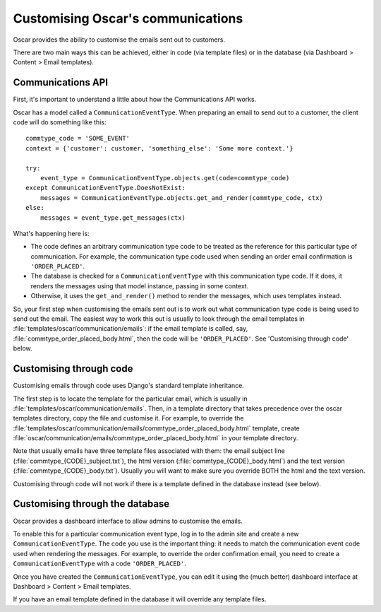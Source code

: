 Customising Oscar's communications
==================================

Oscar provides the ability to customise the emails sent out to customers.

There are two main ways this can be achieved, either in code (via template
files) or in the database (via Dashboard > Content > Email templates).

Communications API
------------------

First, it's important to understand a little about how the Communications API
works.

Oscar has a model called a ``CommunicationEventType``.  When preparing an email
to send out to a customer, the client code will do something like this::

    commtype_code = 'SOME_EVENT'
    context = {'customer': customer, 'something_else': 'Some more context.'}

    try:
        event_type = CommunicationEventType.objects.get(code=commtype_code)
    except CommunicationEventType.DoesNotExist:
        messages = CommunicationEventType.objects.get_and_render(commtype_code, ctx)
    else:
        messages = event_type.get_messages(ctx)

What's happening here is:

- The code defines an arbitrary communication type code to be treated as the
  reference for this particular type of communication.  For example, the
  communication type code used when sending an order email confirmation is
  ``'ORDER_PLACED'``.
- The database is checked for a ``CommunicationEventType`` with this
  communication type code.  If it does, it renders the messages using that model
  instance, passing in some context.
- Otherwise, it uses the ``get_and_render()`` method to render the messages,
  which uses templates instead.

So, your first step when customising the emails sent out is to work out what
communication type code is being used to send out the email. The easiest way to
work this out is usually to look through  the email templates in
:file:`templates/oscar/communication/emails`: if the email template is called, say,
:file:`commtype_order_placed_body.html`, then the code will be ``'ORDER_PLACED'``.
See 'Customising through code' below.

Customising through code
------------------------

Customising emails through code uses Django's standard template inheritance.

The first step is to locate the template for the particular email, which is
usually in :file:`templates/oscar/communication/emails`.  Then, in a template directory that
takes precedence over the oscar templates directory, copy the file and customise
it.  For example, to override the
:file:`templates/oscar/communication/emails/commtype_order_placed_body.html` template,
create :file:`oscar/communication/emails/commtype_order_placed_body.html` in your
template directory.

Note that usually emails have three template files associated with them: the
email subject line (:file:`commtype_{CODE}_subject.txt`), the html version
(:file:`commtype_{CODE}_body.html`) and the text version (:file:`commtype_{CODE}_body.txt`).
Usually you will want to make sure you override BOTH the html and the text
version.

Customising through code will not work if there is a template defined in the
database instead (see below).


Customising through the database
--------------------------------

Oscar provides a dashboard interface to allow admins to customise the emails.

To enable this for a particular communication event type, log in to the admin
site and create a new ``CommunicationEventType``.  The code you use is the
important thing: it needs to match the communication event code used when
rendering the messages.  For example, to override the order confirmation email,
you need to create a ``CommunicationEventType`` with a code ``'ORDER_PLACED'``.

Once you have created the ``CommunicationEventType``, you can edit it using the
(much better) dashboard interface at Dashboard > Content > Email templates.

If you have an email template defined in the database it will override any
template files.
